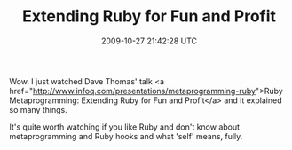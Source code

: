 #+TITLE: Extending Ruby for Fun and Profit
#+DATE: 2009-10-27 21:42:28 UTC
#+PUBLISHDATE: 2009-10-27
#+DRAFT: t
#+TAGS: untagged
#+DESCRIPTION: Wow. I just watched Dave Thomas' talk <a 

Wow. I just watched Dave Thomas' talk <a href="http://www.infoq.com/presentations/metaprogramming-ruby">Ruby Metaprogramming: Extending Ruby for Fun and Profit</a> and it explained so many things.

It's quite worth watching if you like Ruby and don't know about metaprogramming and Ruby hooks and what 'self' means, fully.